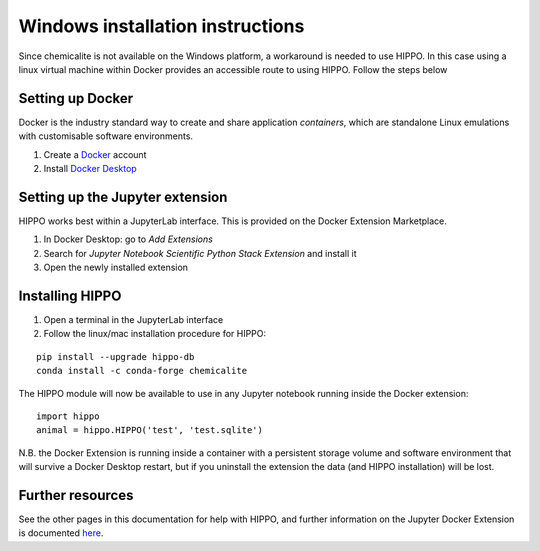 
=================================
Windows installation instructions
=================================

Since chemicalite is not available on the Windows platform, a workaround is needed to use HIPPO. In this case using a linux virtual machine within Docker provides an accessible route to using HIPPO. Follow the steps below

Setting up Docker
=================

Docker is the industry standard way to create and share application *containers*, which are standalone Linux emulations with customisable software environments. 

1. Create a Docker_ account
2. Install `Docker Desktop`_

Setting up the Jupyter extension
================================

HIPPO works best within a JupyterLab interface. This is provided on the Docker Extension Marketplace.

1. In Docker Desktop: go to *Add Extensions*
2. Search for `Jupyter Notebook Scientific Python Stack Extension` and install it
3. Open the newly installed extension

Installing HIPPO
================

1. Open a terminal in the JupyterLab interface
2. Follow the linux/mac installation procedure for HIPPO:

::

	pip install --upgrade hippo-db
	conda install -c conda-forge chemicalite

The HIPPO module will now be available to use in any Jupyter notebook running inside the Docker extension:

::

	import hippo
	animal = hippo.HIPPO('test', 'test.sqlite')

N.B. the Docker Extension is running inside a container with a persistent storage volume and software environment that will survive a Docker Desktop restart, but if you uninstall the extension the data (and HIPPO installation) will be lost.

Further resources
=================

See the other pages in this documentation for help with HIPPO, and further information on the Jupyter Docker Extension is documented here_.

.. _Docker: https://www.docker.com/get-started/
.. _Docker Desktop: https://docs.docker.com/desktop/install/windows-install/
.. _here: https://www.docker.com/blog/getting-started-with-jupyterlab-as-a-docker-extension/
